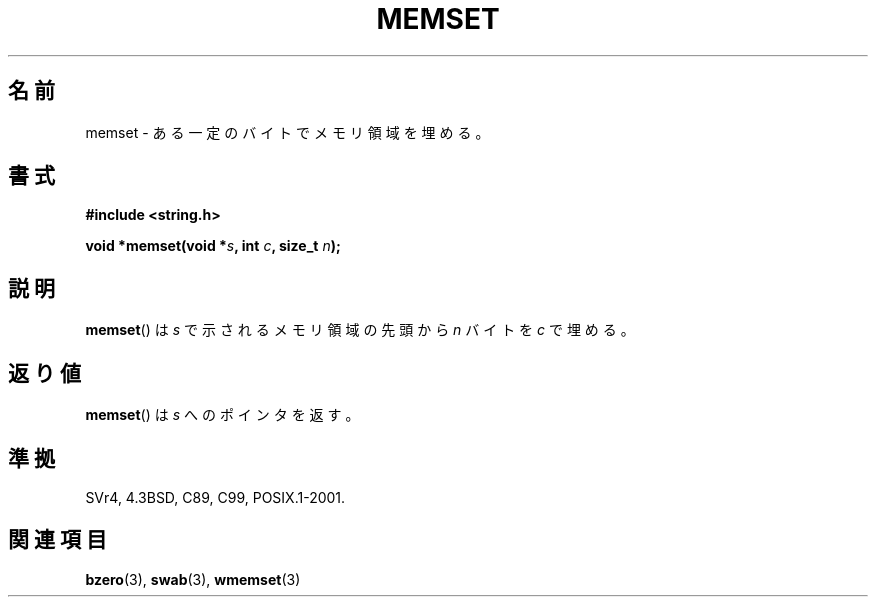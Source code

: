 .\" Copyright 1993 David Metcalfe (david@prism.demon.co.uk)
.\"
.\" Permission is granted to make and distribute verbatim copies of this
.\" manual provided the copyright notice and this permission notice are
.\" preserved on all copies.
.\"
.\" Permission is granted to copy and distribute modified versions of this
.\" manual under the conditions for verbatim copying, provided that the
.\" entire resulting derived work is distributed under the terms of a
.\" permission notice identical to this one.
.\"
.\" Since the Linux kernel and libraries are constantly changing, this
.\" manual page may be incorrect or out-of-date.  The author(s) assume no
.\" responsibility for errors or omissions, or for damages resulting from
.\" the use of the information contained herein.  The author(s) may not
.\" have taken the same level of care in the production of this manual,
.\" which is licensed free of charge, as they might when working
.\" professionally.
.\"
.\" Formatted or processed versions of this manual, if unaccompanied by
.\" the source, must acknowledge the copyright and authors of this work.
.\"
.\" References consulted:
.\"     Linux libc source code
.\"     Lewine's _POSIX Programmer's Guide_ (O'Reilly & Associates, 1991)
.\"     386BSD man pages
.\" Modified Sat Jul 24 18:49:23 1993 by Rik Faith (faith@cs.unc.edu)
.\"
.\" Japanese Version Copyright (c) 1997 Ueyama Rui
.\"         all rights reserved.
.\" Translated Tue Feb 21 0:51:30 JST 1997
.\"         by Ueyama Rui <ueyama@campusnet.or.jp>
.\"
.TH MEMSET 3  1993-04-11 "GNU" "Linux Programmer's Manual"
.SH 名前
memset \- ある一定のバイトでメモリ領域を埋める。
.SH 書式
.nf
.B #include <string.h>
.sp
.BI "void *memset(void *" s ", int " c ", size_t " n );
.fi
.SH 説明
.BR memset ()
は \fIs\fP で示されるメモリ領域の先頭から \fIn\fP バイトを
\fIc\fP で埋める。
.SH 返り値
.BR memset ()
は \fIs\fP へのポインタを返す。
.SH 準拠
SVr4, 4.3BSD, C89, C99, POSIX.1-2001.
.SH 関連項目
.BR bzero (3),
.BR swab (3),
.BR wmemset (3)
